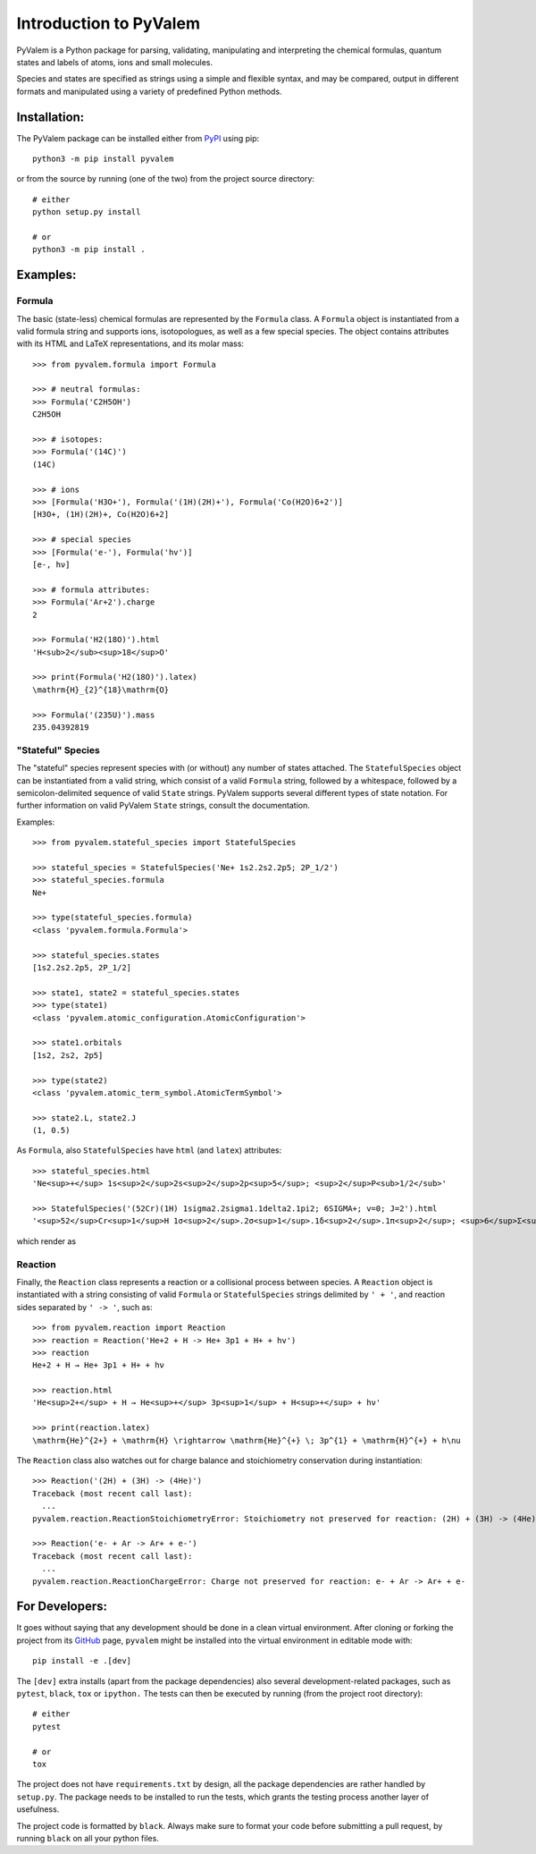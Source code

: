 ***********************
Introduction to PyValem
***********************



PyValem is a Python package for parsing, validating, manipulating and
interpreting the chemical formulas, quantum states and labels of atoms, ions
and small molecules.

Species and states are specified as strings using a simple and flexible syntax,
and may be compared, output in different formats and manipulated using a
variety of predefined Python methods.



Installation:
=============
.. _PyPI: https://pypi.org/project/pyvalem/
The PyValem package can be installed either from PyPI_ using pip::

    python3 -m pip install pyvalem

or from the source by running (one of the two) from the project source directory::

    # either
    python setup.py install

    # or
    python3 -m pip install .



Examples:
=========

Formula
-------
The basic (state-less) chemical formulas are represented by the ``Formula`` class.
A ``Formula`` object is instantiated from a valid formula string and supports ions,
isotopologues, as well as a few special species.
The object contains attributes with its HTML and LaTeX representations,
and its molar mass::

    >>> from pyvalem.formula import Formula

    >>> # neutral formulas:
    >>> Formula('C2H5OH')
    C2H5OH

    >>> # isotopes:
    >>> Formula('(14C)')
    (14C)

    >>> # ions
    >>> [Formula('H3O+'), Formula('(1H)(2H)+'), Formula('Co(H2O)6+2')]
    [H3O+, (1H)(2H)+, Co(H2O)6+2]

    >>> # special species
    >>> [Formula('e-'), Formula('hv')]
    [e-, hν]

    >>> # formula attributes:
    >>> Formula('Ar+2').charge
    2

    >>> Formula('H2(18O)').html
    'H<sub>2</sub><sup>18</sup>O'

    >>> print(Formula('H2(18O)').latex)
    \mathrm{H}_{2}^{18}\mathrm{O}

    >>> Formula('(235U)').mass
    235.04392819


"Stateful" Species
------------------
The "stateful" species represent species with (or without) any number of states
attached.
The ``StatefulSpecies`` object can be instantiated from a valid string, which consist
of a valid ``Formula`` string, followed by a whitespace, followed by a
semicolon-delimited sequence of valid ``State`` strings.
PyValem supports several different types of state notation.
For further information on valid PyValem ``State`` strings, consult the documentation.

Examples::

    >>> from pyvalem.stateful_species import StatefulSpecies

    >>> stateful_species = StatefulSpecies('Ne+ 1s2.2s2.2p5; 2P_1/2')
    >>> stateful_species.formula
    Ne+

    >>> type(stateful_species.formula)
    <class 'pyvalem.formula.Formula'>

    >>> stateful_species.states
    [1s2.2s2.2p5, 2P_1/2]

    >>> state1, state2 = stateful_species.states
    >>> type(state1)
    <class 'pyvalem.atomic_configuration.AtomicConfiguration'>

    >>> state1.orbitals
    [1s2, 2s2, 2p5]

    >>> type(state2)
    <class 'pyvalem.atomic_term_symbol.AtomicTermSymbol'>

    >>> state2.L, state2.J
    (1, 0.5)

As ``Formula``, also ``StatefulSpecies`` have ``html`` (and ``latex``) attributes::

    >>> stateful_species.html
    'Ne<sup>+</sup> 1s<sup>2</sup>2s<sup>2</sup>2p<sup>5</sup>; <sup>2</sup>P<sub>1/2</sub>'

    >>> StatefulSpecies('(52Cr)(1H) 1sigma2.2sigma1.1delta2.1pi2; 6SIGMA+; v=0; J=2').html
    '<sup>52</sup>Cr<sup>1</sup>H 1σ<sup>2</sup>.2σ<sup>1</sup>.1δ<sup>2</sup>.1π<sup>2</sup>; <sup>6</sup>Σ<sup>+</sup>; v=0; J=2'

which render as

.. raw:: html

    Ne<sup>+</sup> 1s<sup>2</sup>2s<sup>2</sup>2p<sup>5</sup>; <sup>2</sup>P<sub>1/2</sub>
    <br>

.. raw:: html

    <sup>52</sup>Cr<sup>1</sup>H 1σ<sup>2</sup>.2σ<sup>1</sup>.1δ<sup>2</sup>.1π<sup>2</sup>; <sup>6</sup>Σ<sup>+</sup>; v=0; J=2


Reaction
--------
Finally, the ``Reaction`` class represents a reaction or a collisional process between
species. A ``Reaction`` object is instantiated with a string consisting of valid
``Formula`` or ``StatefulSpecies`` strings delimited by ``' + '``, and reaction sides
separated by ``' -> '``, such as::

    >>> from pyvalem.reaction import Reaction
    >>> reaction = Reaction('He+2 + H -> He+ 3p1 + H+ + hv')
    >>> reaction
    He+2 + H → He+ 3p1 + H+ + hν

    >>> reaction.html
    'He<sup>2+</sup> + H → He<sup>+</sup> 3p<sup>1</sup> + H<sup>+</sup> + hν'

    >>> print(reaction.latex)
    \mathrm{He}^{2+} + \mathrm{H} \rightarrow \mathrm{He}^{+} \; 3p^{1} + \mathrm{H}^{+} + h\nu

The ``Reaction`` class also watches out for charge balance and stoichiometry
conservation during instantiation::

    >>> Reaction('(2H) + (3H) -> (4He)')
    Traceback (most recent call last):
      ...
    pyvalem.reaction.ReactionStoichiometryError: Stoichiometry not preserved for reaction: (2H) + (3H) -> (4He)

    >>> Reaction('e- + Ar -> Ar+ + e-')
    Traceback (most recent call last):
      ...
    pyvalem.reaction.ReactionChargeError: Charge not preserved for reaction: e- + Ar -> Ar+ + e-



For Developers:
===============
.. _GitHub: https://github.com/xnx/pyvalem
It goes without saying that any development should be done in a clean virtual
environment.
After cloning or forking the project from its GitHub_ page, ``pyvalem`` might be
installed into the virtual environment in editable mode with::

    pip install -e .[dev]

The ``[dev]`` extra installs (apart from the package dependencies) also several
development-related packages, such as ``pytest``, ``black``, ``tox`` or ``ipython.``
The tests can then be executed by running (from the project root directory)::

    # either
    pytest

    # or
    tox

The project does not have ``requirements.txt`` by design, all the package dependencies
are rather handled by ``setup.py``.
The package needs to be installed to run the tests, which grants the testing process
another layer of usefulness.

The project code is formatted by ``black``.
Always make sure to format your code before submitting a pull request, by running
``black`` on all your python files.
